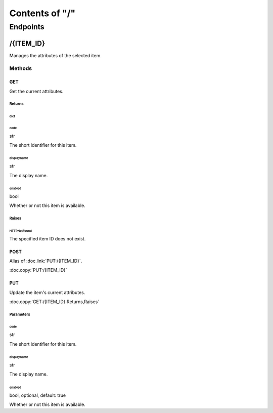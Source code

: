 .. title:: Contents of "/"

.. class:: contents

.. _`section-contents`:

===============
Contents of "/"
===============

.. class:: endpoints

.. _`section-endpoints`:

---------
Endpoints
---------

.. class:: endpoint

.. _`endpoint-2f4954454d5f4944`:

``````````
/{ITEM_ID}
``````````

Manages the attributes of the selected item.

.. class:: methods

.. _`methods-endpoint-2f4954454d5f4944`:

:::::::
Methods
:::::::

.. class:: method

.. _`method-2f4954454d5f4944-474554`:

''''''
GET
''''''

Get the current attributes.

.. class:: returns

.. _`returns-method-2f4954454d5f4944-474554`:

"""""""
Returns
"""""""

.. class:: return

.. _`return-method-2f4954454d5f4944-474554-64696374`:

~~~~~~
dict
~~~~~~

.. class:: attr

^^^^^^
code
^^^^^^

.. class:: spec

str

The short identifier for this item.

.. class:: attr

^^^^^^^^^^^
displayname
^^^^^^^^^^^

.. class:: spec

str

The display name.

.. class:: attr

^^^^^^^
enabled
^^^^^^^

.. class:: spec

bool

Whether or not this item is available.

.. class:: raises

.. _`raises-method-2f4954454d5f4944-474554`:

""""""
Raises
""""""

.. class:: raise

.. _`raise-method-2f4954454d5f4944-474554-485454504e6f74466f756e64`:

~~~~~~~~~~~~
HTTPNotFound
~~~~~~~~~~~~

The specified item ID does not exist.

.. class:: method

.. _`method-2f4954454d5f4944-504f5354`:

''''''
POST
''''''

Alias of :doc.link:`PUT:/{ITEM_ID}`.

:doc.copy:`PUT:/{ITEM_ID}`

.. class:: method

.. _`method-2f4954454d5f4944-505554`:

''''''
PUT
''''''

Update the item's current attributes.

:doc.copy:`GET:/{ITEM_ID}:Returns,Raises`

.. class:: params

.. _`params-method-2f4954454d5f4944-505554`:

""""""""""
Parameters
""""""""""

.. class:: param

.. _`param-method-2f4954454d5f4944-505554-636f6465`:

~~~~~~
code
~~~~~~

.. class:: spec

str

The short identifier for this item.

.. class:: param

.. _`param-method-2f4954454d5f4944-505554-646973706c61796e616d65`:

~~~~~~~~~~~
displayname
~~~~~~~~~~~

.. class:: spec

str

The display name.

.. class:: param

.. _`param-method-2f4954454d5f4944-505554-656e61626c6564`:

~~~~~~~
enabled
~~~~~~~

.. class:: spec

bool, optional, default: true

Whether or not this item is available.

